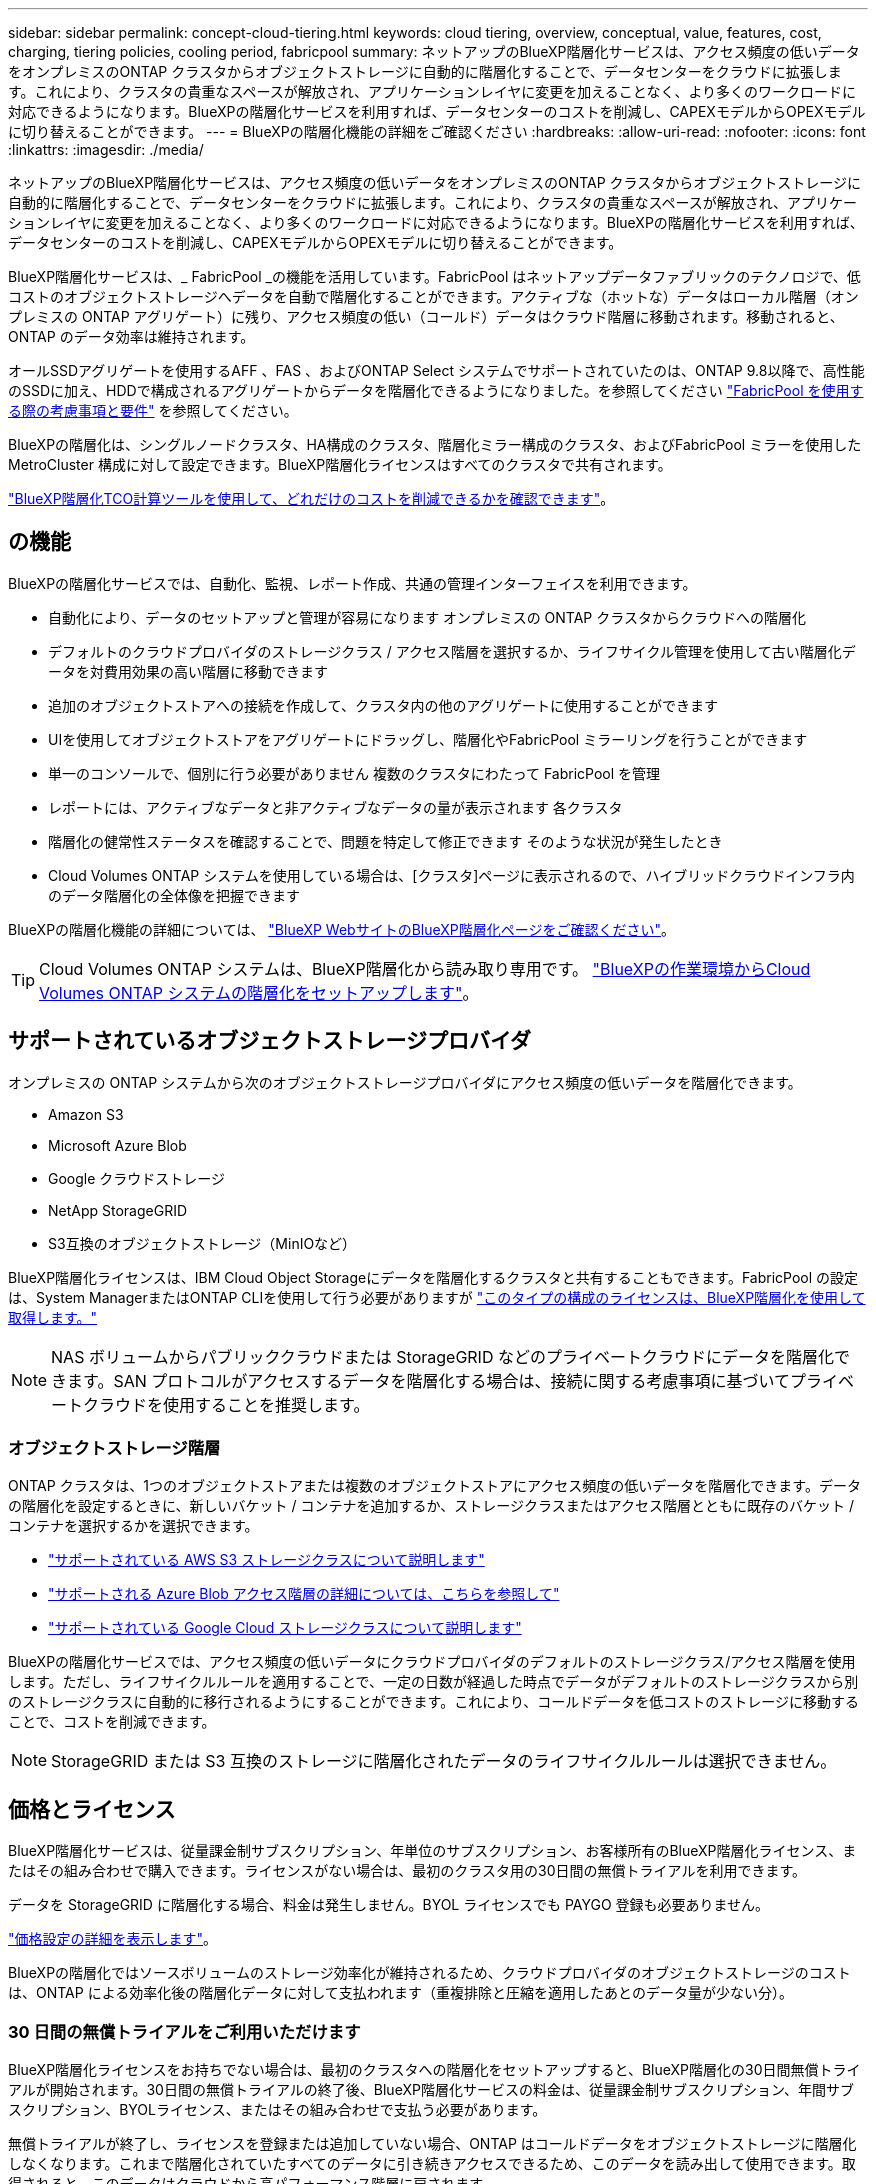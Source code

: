 ---
sidebar: sidebar 
permalink: concept-cloud-tiering.html 
keywords: cloud tiering, overview, conceptual, value, features, cost, charging, tiering policies, cooling period, fabricpool 
summary: ネットアップのBlueXP階層化サービスは、アクセス頻度の低いデータをオンプレミスのONTAP クラスタからオブジェクトストレージに自動的に階層化することで、データセンターをクラウドに拡張します。これにより、クラスタの貴重なスペースが解放され、アプリケーションレイヤに変更を加えることなく、より多くのワークロードに対応できるようになります。BlueXPの階層化サービスを利用すれば、データセンターのコストを削減し、CAPEXモデルからOPEXモデルに切り替えることができます。 
---
= BlueXPの階層化機能の詳細をご確認ください
:hardbreaks:
:allow-uri-read: 
:nofooter: 
:icons: font
:linkattrs: 
:imagesdir: ./media/


[role="lead"]
ネットアップのBlueXP階層化サービスは、アクセス頻度の低いデータをオンプレミスのONTAP クラスタからオブジェクトストレージに自動的に階層化することで、データセンターをクラウドに拡張します。これにより、クラスタの貴重なスペースが解放され、アプリケーションレイヤに変更を加えることなく、より多くのワークロードに対応できるようになります。BlueXPの階層化サービスを利用すれば、データセンターのコストを削減し、CAPEXモデルからOPEXモデルに切り替えることができます。

BlueXP階層化サービスは、_ FabricPool _の機能を活用しています。FabricPool はネットアップデータファブリックのテクノロジで、低コストのオブジェクトストレージへデータを自動で階層化することができます。アクティブな（ホットな）データはローカル階層（オンプレミスの ONTAP アグリゲート）に残り、アクセス頻度の低い（コールド）データはクラウド階層に移動されます。移動されると、 ONTAP のデータ効率は維持されます。

オールSSDアグリゲートを使用するAFF 、FAS 、およびONTAP Select システムでサポートされていたのは、ONTAP 9.8以降で、高性能のSSDに加え、HDDで構成されるアグリゲートからデータを階層化できるようになりました。を参照してください https://docs.netapp.com/us-en/ontap/fabricpool/requirements-concept.html["FabricPool を使用する際の考慮事項と要件"^] を参照してください。

BlueXPの階層化は、シングルノードクラスタ、HA構成のクラスタ、階層化ミラー構成のクラスタ、およびFabricPool ミラーを使用したMetroCluster 構成に対して設定できます。BlueXP階層化ライセンスはすべてのクラスタで共有されます。

https://bluexp.netapp.com/cloud-tiering-service-tco["BlueXP階層化TCO計算ツールを使用して、どれだけのコストを削減できるかを確認できます"^]。



== の機能

BlueXPの階層化サービスでは、自動化、監視、レポート作成、共通の管理インターフェイスを利用できます。

* 自動化により、データのセットアップと管理が容易になります オンプレミスの ONTAP クラスタからクラウドへの階層化
* デフォルトのクラウドプロバイダのストレージクラス / アクセス階層を選択するか、ライフサイクル管理を使用して古い階層化データを対費用効果の高い階層に移動できます
* 追加のオブジェクトストアへの接続を作成して、クラスタ内の他のアグリゲートに使用することができます
* UIを使用してオブジェクトストアをアグリゲートにドラッグし、階層化やFabricPool ミラーリングを行うことができます
* 単一のコンソールで、個別に行う必要がありません 複数のクラスタにわたって FabricPool を管理
* レポートには、アクティブなデータと非アクティブなデータの量が表示されます 各クラスタ
* 階層化の健常性ステータスを確認することで、問題を特定して修正できます そのような状況が発生したとき
* Cloud Volumes ONTAP システムを使用している場合は、[クラスタ]ページに表示されるので、ハイブリッドクラウドインフラ内のデータ階層化の全体像を把握できます


BlueXPの階層化機能の詳細については、 https://bluexp.netapp.com/cloud-tiering["BlueXP WebサイトのBlueXP階層化ページをご確認ください"^]。


TIP: Cloud Volumes ONTAP システムは、BlueXP階層化から読み取り専用です。 https://docs.netapp.com/us-en/cloud-manager-cloud-volumes-ontap/task-tiering.html["BlueXPの作業環境からCloud Volumes ONTAP システムの階層化をセットアップします"^]。



== サポートされているオブジェクトストレージプロバイダ

オンプレミスの ONTAP システムから次のオブジェクトストレージプロバイダにアクセス頻度の低いデータを階層化できます。

* Amazon S3
* Microsoft Azure Blob
* Google クラウドストレージ
* NetApp StorageGRID
* S3互換のオブジェクトストレージ（MinIOなど）


BlueXP階層化ライセンスは、IBM Cloud Object Storageにデータを階層化するクラスタと共有することもできます。FabricPool の設定は、System ManagerまたはONTAP CLIを使用して行う必要がありますが link:task-licensing-cloud-tiering.html#apply-bluexp-tiering-licenses-to-clusters-in-special-configurations["このタイプの構成のライセンスは、BlueXP階層化を使用して取得します。"]


NOTE: NAS ボリュームからパブリッククラウドまたは StorageGRID などのプライベートクラウドにデータを階層化できます。SAN プロトコルがアクセスするデータを階層化する場合は、接続に関する考慮事項に基づいてプライベートクラウドを使用することを推奨します。



=== オブジェクトストレージ階層

ONTAP クラスタは、1つのオブジェクトストアまたは複数のオブジェクトストアにアクセス頻度の低いデータを階層化できます。データの階層化を設定するときに、新しいバケット / コンテナを追加するか、ストレージクラスまたはアクセス階層とともに既存のバケット / コンテナを選択するかを選択できます。

* link:reference-aws-support.html["サポートされている AWS S3 ストレージクラスについて説明します"]
* link:reference-azure-support.html["サポートされる Azure Blob アクセス階層の詳細については、こちらを参照して"]
* link:reference-google-support.html["サポートされている Google Cloud ストレージクラスについて説明します"]


BlueXPの階層化サービスでは、アクセス頻度の低いデータにクラウドプロバイダのデフォルトのストレージクラス/アクセス階層を使用します。ただし、ライフサイクルルールを適用することで、一定の日数が経過した時点でデータがデフォルトのストレージクラスから別のストレージクラスに自動的に移行されるようにすることができます。これにより、コールドデータを低コストのストレージに移動することで、コストを削減できます。


NOTE: StorageGRID または S3 互換のストレージに階層化されたデータのライフサイクルルールは選択できません。



== 価格とライセンス

BlueXP階層化サービスは、従量課金制サブスクリプション、年単位のサブスクリプション、お客様所有のBlueXP階層化ライセンス、またはその組み合わせで購入できます。ライセンスがない場合は、最初のクラスタ用の30日間の無償トライアルを利用できます。

データを StorageGRID に階層化する場合、料金は発生しません。BYOL ライセンスでも PAYGO 登録も必要ありません。

https://bluexp.netapp.com/pricing#tiering["価格設定の詳細を表示します"^]。

BlueXPの階層化ではソースボリュームのストレージ効率化が維持されるため、クラウドプロバイダのオブジェクトストレージのコストは、ONTAP による効率化後の階層化データに対して支払われます（重複排除と圧縮を適用したあとのデータ量が少ない分）。



=== 30 日間の無償トライアルをご利用いただけます

BlueXP階層化ライセンスをお持ちでない場合は、最初のクラスタへの階層化をセットアップすると、BlueXP階層化の30日間無償トライアルが開始されます。30日間の無償トライアルの終了後、BlueXP階層化サービスの料金は、従量課金制サブスクリプション、年間サブスクリプション、BYOLライセンス、またはその組み合わせで支払う必要があります。

無償トライアルが終了し、ライセンスを登録または追加していない場合、ONTAP はコールドデータをオブジェクトストレージに階層化しなくなります。これまで階層化されていたすべてのデータに引き続きアクセスできるため、このデータを読み出して使用できます。取得されると、このデータはクラウドから高パフォーマンス階層に戻されます。



=== 従量課金制のサブスクリプション

BlueXP階層化サービスは、従量課金制モデルで消費量ベースのライセンスを提供します。クラウドプロバイダのマーケットプレイスを通じて登録すると、階層化されたデータに対してGB単位の料金が発生するため、前払い料金は発生しません。クラウドプロバイダから月額料金で請求されます。

無償トライアルを利用されている場合や、お客様が独自のライセンスを使用（ BYOL ）されている場合も、サブスクリプションを設定する必要があります。

* 登録することで、無償トライアルの終了後にサービスが中断されることがなくなります。
+
トライアルが終了すると、階層化したデータの量に応じて1時間ごとに課金されます。

* BYOL ライセンスで許可されている数を超えるデータを階層化した場合、従量課金制サブスクリプションでデータの階層化が続行されます。
+
たとえば、 10TB のライセンスがある場合、 10TB を超える容量はすべて従量課金制サブスクリプションで課金されます。



無償トライアル中や、BlueXPの階層化BYOLライセンスを超えていない場合は、従量課金制サブスクリプションから請求されることはありません。

link:task-licensing-cloud-tiering.html#use-a-bluexp-tiering-paygo-subscription["従量課金制サブスクリプションの設定方法について説明します"]。



=== 年間契約

BlueXP階層化サービスは、アクセス頻度の低いデータをAmazon S3に階層化する際に年間契約を提供します。1年、2年、3年の期間が用意されています。

AzureやGCPへの階層化では、現在年間契約はサポートされていません。



=== お客様所有のライセンスを使用

ネットアップから* BlueXP階層化*ライセンス（旧称「Cloud Tiering」ライセンス）を購入して、お客様所有のライセンスを使用します。1年、2年、3年のライセンスを購入し、任意の量の階層化容量（最低10TiBから）を指定できます。BYOL BlueXP階層化ライセンスは_floating_licenseで、オンプレミスの複数のONTAP クラスタで使用できます。BlueXP階層化ライセンスで定義した合計階層化容量は、すべてのオンプレミスクラスタで使用できます。

BlueXP階層化ライセンスを購入したら、BlueXPのBlueXPデジタルウォレットを使用してライセンスを追加する必要があります。 link:task-licensing-cloud-tiering.html#use-a-bluexp-tiering-byol-license["BlueXP階層化BYOLライセンスの使用方法を説明します"]。

前述したように、 BYOL ライセンスを購入した場合でも、従量課金制のサブスクリプションを設定することを推奨します。


NOTE: 2021 年 8 月以降、古い * FabricPool * ライセンスが * Cloud Tiering * ライセンスに置き換えられました。 link:task-licensing-cloud-tiering.html#bluexp-tiering-byol-licensing-starting-in-2021["BlueXP階層化ライセンスとFabricPool ライセンスの違いについては、こちらをご覧ください"]。



== BlueXP階層化の仕組み

BlueXP階層化サービスは、ネットアップが管理するサービスです。FabricPool テクノロジを使用して、アクセス頻度の低いコールドデータをオンプレミスのONTAP クラスタからパブリッククラウドやプライベートクラウドのオブジェクトストレージに自動的に階層化します。ONTAP への接続はコネクタから行われます。

次の図は、各コンポーネント間の関係を示しています。

image:diagram_cloud_tiering.png["BlueXP階層化サービスを示すアーキテクチャ図。クラウドプロバイダのコネクタへの接続、ONTAP クラスタへの接続、およびONTAP クラスタとクラウドプロバイダのオブジェクトストレージ間の接続を確立します。アクティブなデータは ONTAP クラスタに格納され、アクセス頻度の低いデータはオブジェクトストレージに格納されます。」"]

BlueXPの階層化機能の概要は次のようになります。

. BlueXPからオンプレミスクラスタを検出します。
. 階層化を設定するには、バケット / コンテナ、ストレージクラスまたはアクセス階層、階層化データのライフサイクルルールなど、オブジェクトストレージに関する詳細を指定します。
. BlueXPでは、オブジェクトストレージプロバイダを使用するようにONTAP が設定され、クラスタ上のアクティブなデータと非アクティブなデータの量が検出されます。
. 階層化するボリュームとそれらのボリュームに適用する階層化ポリシーを選択します。
. ONTAP は、アクセス頻度の低いデータをオブジェクトストアに階層化します。アクセス頻度の低いデータとして扱われるしきい値に達するとすぐにアクセスを開始します（を参照） <<ボリューム階層化ポリシー>>）。
. 階層化されたデータ（一部のプロバイダのみが使用可能）にライフサイクルルールを適用した場合、古い階層化データは、一定の日数が経過すると、よりコスト効率の高い階層に移動されます。




=== ボリューム階層化ポリシー

階層化するボリュームを選択する場合は、各ボリュームに適用するボリューム階層化ポリシーを選択します。階層化ポリシーは、ボリュームのユーザデータブロックをクラウドに移動するタイミングと、移動するかどうかを決定します。

冷却期間 * を調整することもできます。ボリューム内のユーザデータが「コールド」とみなされてオブジェクトストレージに移動されるまでの日数です。階層化ポリシーでクーリング期間を調整できる場合、 ONTAP 9.8 以降では 2 ~ 183 日、 ONTAP の以前のバージョンでは 2 ~ 63 日の有効値を使用することを推奨します。ベストプラクティスは 2 ~ 63 です。

ポリシーなし（なし）:: パフォーマンス階層内のボリュームのデータを保持し、クラウド階層に移動されないようにします。
コールドスナップショット（ Snapshot のみ）:: ONTAP は、アクティブなファイルシステムと共有されていないボリューム内のコールドスナップショットブロックをオブジェクトストレージに階層化します。読み取られると、クラウド階層のコールドデータブロックはホットになり、パフォーマンス階層に移動します。
+
--
データが階層化されるのは、アグリゲートの容量が 50% に達し、データがクーリング期間に達した場合のみです。デフォルトのクーリング日数は 2 ですが、この数は調整できます。


NOTE: 再加熱されたデータは、スペースがある場合にのみパフォーマンス階層に書き戻されます。パフォーマンス階層の容量が 70% を超えている場合、ブロックはクラウド階層から引き続きアクセスされます。

--
コールドユーザデータとスナップショット（自動）:: ONTAP は、ボリューム内のすべてのコールドブロックをオブジェクトストレージに階層化します（メタデータは含まれません）。コールドデータには、 Snapshot コピーだけでなく、アクティブなファイルシステムのコールドユーザデータも含まれます。
+
--
ランダムリードで読み取られた場合、クラウド階層のコールドデータブロックはホットになり、パフォーマンス階層に移動されます。インデックススキャンやウィルス対策スキャンに関連するようなシーケンシャルリードで読み取られた場合、クラウド階層のコールドデータブロックはコールドのままで、パフォーマンス階層には書き込まれません。このポリシーは ONTAP 9.4 以降で使用できます。

データが階層化されるのは、アグリゲートの容量が 50% に達し、データがクーリング期間に達した場合のみです。デフォルトのクーリング日数は 31 日ですが、この数は調整できます。


NOTE: 再加熱されたデータは、スペースがある場合にのみパフォーマンス階層に書き戻されます。パフォーマンス階層の容量が 70% を超えている場合、ブロックはクラウド階層から引き続きアクセスされます。

--
すべてのユーザデータ（すべて）:: すべてのデータ（メタデータを除く）はすぐにコールドとしてマークされ、オブジェクトストレージにできるだけ早く階層化されます。ボリューム内の新しいブロックがコールドになるまで、 48 時間待つ必要はありません。「すべて」のポリシーが設定される前のボリュームにあるブロックは、コールドになるまで 48 時間かかります。
+
--
読み取られた場合、クラウド階層のコールドデータブロックはコールドのままで、パフォーマンス階層に書き戻されません。このポリシーは ONTAP 9.6 以降で使用できます。

この階層化ポリシーを選択する前に、次の点を考慮してください。

* データを階層化することで、ストレージ効率が即座に低下します（インラインのみ）。
* このポリシーは、ボリュームのコールドデータが変更されないことに確信がある場合にのみ使用してください。
* オブジェクトストレージがトランザクションではないため、変更されるとフラグメント化の効果が大きくなります。
* データ保護関係のソースボリュームに「すべて」の階層化ポリシーを割り当てる前に、 SnapMirror 転送の影響を考慮してください。
+
データはすぐに階層化されるため、 SnapMirror はパフォーマンス階層ではなくクラウド階層からデータを読み取ります。そのため、 SnapMirror 処理が遅くなります。別の階層化ポリシーを使用している場合でも、 SnapMirror 処理の速度が遅くなる可能性があります。

* BlueXPのバックアップとリカバリも、階層化ポリシーが設定されたボリュームの影響を受けます。 https://docs.netapp.com/us-en/cloud-manager-backup-restore/concept-ontap-backup-to-cloud.html#fabricpool-tiering-policy-considerations["BlueXPのバックアップとリカバリでの階層化ポリシーに関する考慮事項を参照してください"^]。


--
すべての DP ユーザデータ（バックアップ）:: データ保護ボリューム上のすべてのデータ（メタデータを除く）は、すぐにクラウド階層に移動されます。読み取られた場合、クラウド階層のコールドデータブロックはコールドのままで、パフォーマンス階層に書き戻されません（ ONTAP 9.4 以降）。
+
--

NOTE: このポリシーは ONTAP 9.5 以前で使用できます。ONTAP 9.6 以降では、「すべて * 」の階層化ポリシーに置き換えられています。

--

